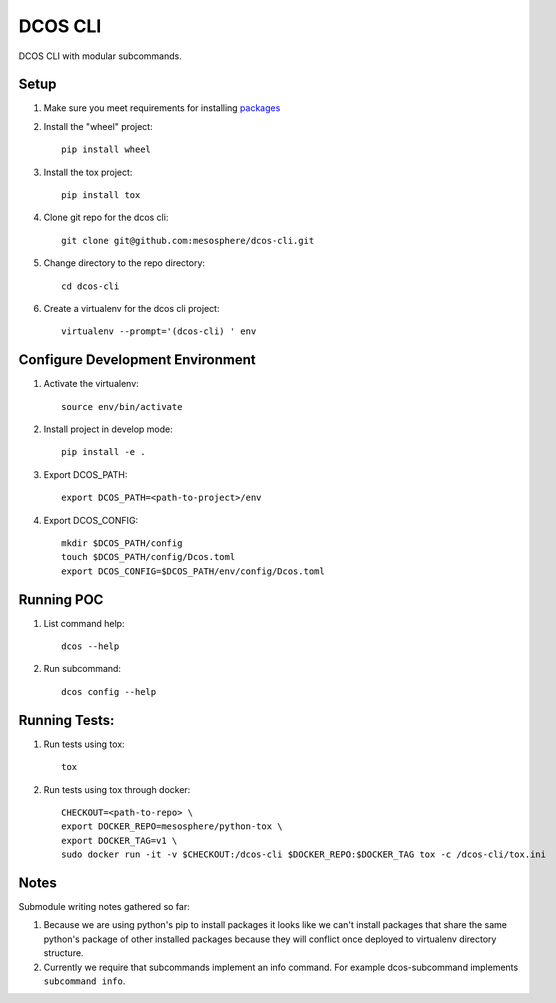 DCOS CLI
=======
DCOS CLI with modular subcommands.

Setup
-----

#. Make sure you meet requirements for installing packages_
#. Install the "wheel" project::

    pip install wheel

#. Install the tox project::

    pip install tox

#. Clone git repo for the dcos cli::

    git clone git@github.com:mesosphere/dcos-cli.git

#. Change directory to the repo directory::

    cd dcos-cli

#. Create a virtualenv for the dcos cli project::

    virtualenv --prompt='(dcos-cli) ' env

Configure Development Environment
---------------------------------

#. Activate the virtualenv::

    source env/bin/activate

#. Install project in develop mode::

    pip install -e .

#. Export DCOS_PATH::

    export DCOS_PATH=<path-to-project>/env

#. Export DCOS_CONFIG::

    mkdir $DCOS_PATH/config
    touch $DCOS_PATH/config/Dcos.toml
    export DCOS_CONFIG=$DCOS_PATH/env/config/Dcos.toml

Running POC
-----------

#. List command help::

    dcos --help

#. Run subcommand::

    dcos config --help

Running Tests:
--------------

#. Run tests using tox::

    tox

#. Run tests using tox through docker::

    CHECKOUT=<path-to-repo> \
    export DOCKER_REPO=mesosphere/python-tox \
    export DOCKER_TAG=v1 \
    sudo docker run -it -v $CHECKOUT:/dcos-cli $DOCKER_REPO:$DOCKER_TAG tox -c /dcos-cli/tox.ini

Notes
-----
Submodule writing notes gathered so far:

#. Because we are using python's pip to install packages it looks like we can't install packages
   that share the same python's package of other installed packages because they will conflict once
   deployed to virtualenv directory structure.

#. Currently we require that subcommands implement an info command. For example dcos-subcommand
   implements ``subcommand info``.

.. _packages: https://packaging.python.org/en/latest/installing.html#installing-requirements
